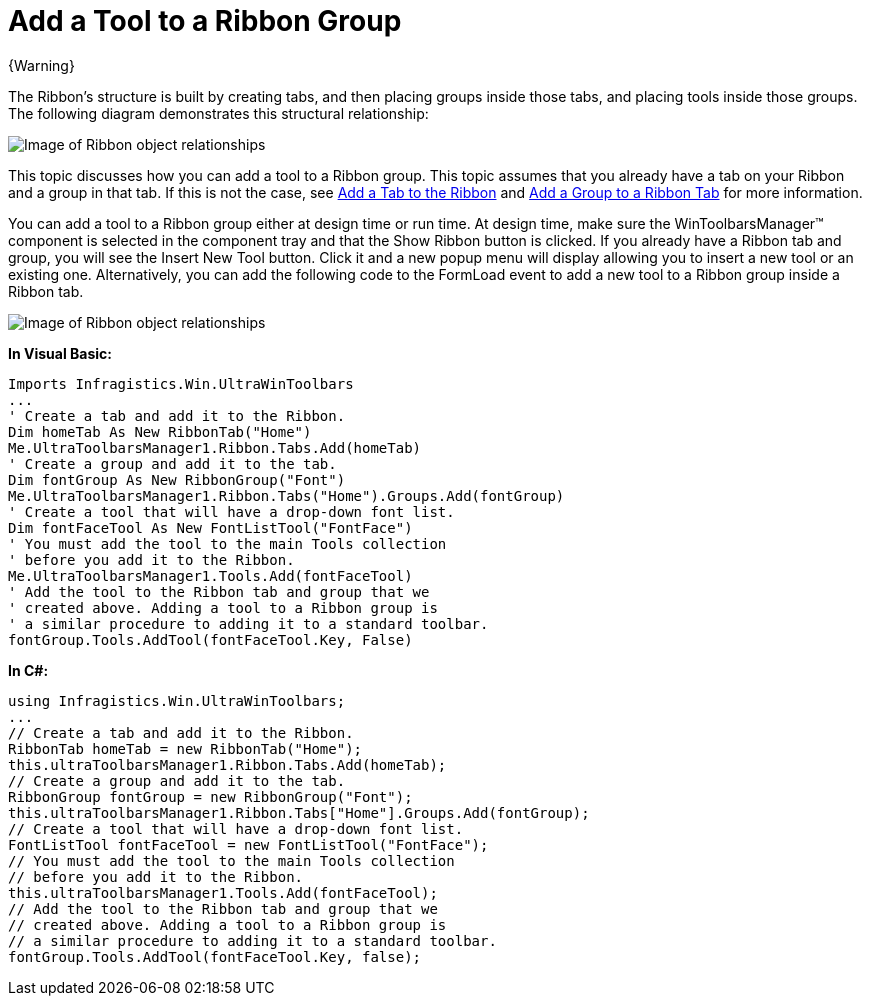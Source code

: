 ﻿////

|metadata|
{
    "name": "wintoolbarsmanager-add-a-tool-to-a-ribbon-group",
    "controlName": ["WinToolbarsManager"],
    "tags": [],
    "guid": "{EF3A4B8E-F01A-4F1D-BCBF-4FA58C17B07E}",  
    "buildFlags": [],
    "createdOn": "0001-01-01T00:00:00Z"
}
|metadata|
////

= Add a Tool to a Ribbon Group

{Warning}

The Ribbon's structure is built by creating tabs, and then placing groups inside those tabs, and placing tools inside those groups. The following diagram demonstrates this structural relationship:

image::images/WinToolbarsManager_Add_a_Tab_to_a_Ribbon_01.png[Image of Ribbon object relationships]

This topic discusses how you can add a tool to a Ribbon group. This topic assumes that you already have a tab on your Ribbon and a group in that tab. If this is not the case, see link:wintoolbarsmanager-add-a-tab-to-the-ribbon.html[Add a Tab to the Ribbon] and link:wintoolbarsmanager-add-a-group-to-a-ribbon-tab.html[Add a Group to a Ribbon Tab] for more information.

You can add a tool to a Ribbon group either at design time or run time. At design time, make sure the WinToolbarsManager™ component is selected in the component tray and that the Show Ribbon button is clicked. If you already have a Ribbon tab and group, you will see the Insert New Tool button. Click it and a new popup menu will display allowing you to insert a new tool or an existing one. Alternatively, you can add the following code to the FormLoad event to add a new tool to a Ribbon group inside a Ribbon tab.

image::images/WinToolbarsManager_Add_a_Tool_to_a_Ribbon_Group_02.png[Image of Ribbon object relationships]

*In Visual Basic:*

----
Imports Infragistics.Win.UltraWinToolbars
...
' Create a tab and add it to the Ribbon.
Dim homeTab As New RibbonTab("Home")
Me.UltraToolbarsManager1.Ribbon.Tabs.Add(homeTab)
' Create a group and add it to the tab.
Dim fontGroup As New RibbonGroup("Font")
Me.UltraToolbarsManager1.Ribbon.Tabs("Home").Groups.Add(fontGroup)
' Create a tool that will have a drop-down font list.
Dim fontFaceTool As New FontListTool("FontFace")
' You must add the tool to the main Tools collection
' before you add it to the Ribbon.
Me.UltraToolbarsManager1.Tools.Add(fontFaceTool)
' Add the tool to the Ribbon tab and group that we
' created above. Adding a tool to a Ribbon group is
' a similar procedure to adding it to a standard toolbar.
fontGroup.Tools.AddTool(fontFaceTool.Key, False)
----

*In C#:*

----
using Infragistics.Win.UltraWinToolbars;
...
// Create a tab and add it to the Ribbon.
RibbonTab homeTab = new RibbonTab("Home");
this.ultraToolbarsManager1.Ribbon.Tabs.Add(homeTab);
// Create a group and add it to the tab.
RibbonGroup fontGroup = new RibbonGroup("Font");
this.ultraToolbarsManager1.Ribbon.Tabs["Home"].Groups.Add(fontGroup);
// Create a tool that will have a drop-down font list.
FontListTool fontFaceTool = new FontListTool("FontFace");
// You must add the tool to the main Tools collection
// before you add it to the Ribbon.
this.ultraToolbarsManager1.Tools.Add(fontFaceTool);
// Add the tool to the Ribbon tab and group that we
// created above. Adding a tool to a Ribbon group is
// a similar procedure to adding it to a standard toolbar.
fontGroup.Tools.AddTool(fontFaceTool.Key, false);
----